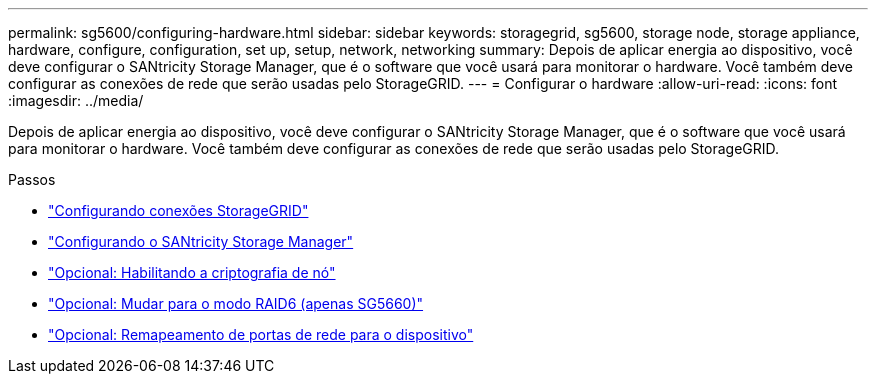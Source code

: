 ---
permalink: sg5600/configuring-hardware.html 
sidebar: sidebar 
keywords: storagegrid, sg5600, storage node, storage appliance, hardware, configure, configuration, set up, setup, network, networking 
summary: Depois de aplicar energia ao dispositivo, você deve configurar o SANtricity Storage Manager, que é o software que você usará para monitorar o hardware. Você também deve configurar as conexões de rede que serão usadas pelo StorageGRID. 
---
= Configurar o hardware
:allow-uri-read: 
:icons: font
:imagesdir: ../media/


[role="lead"]
Depois de aplicar energia ao dispositivo, você deve configurar o SANtricity Storage Manager, que é o software que você usará para monitorar o hardware. Você também deve configurar as conexões de rede que serão usadas pelo StorageGRID.

.Passos
* link:configuring-storagegrid-connections.html["Configurando conexões StorageGRID"]
* link:configuring-santricity-storage-manager.html["Configurando o SANtricity Storage Manager"]
* link:optional-enabling-node-encryption.html["Opcional: Habilitando a criptografia de nó"]
* link:optional-changing-to-raid6-mode-sg5660-only.html["Opcional: Mudar para o modo RAID6 (apenas SG5660)"]
* link:optional-remapping-network-ports-for-appliance-sg5600-and-sg5700.html["Opcional: Remapeamento de portas de rede para o dispositivo"]


